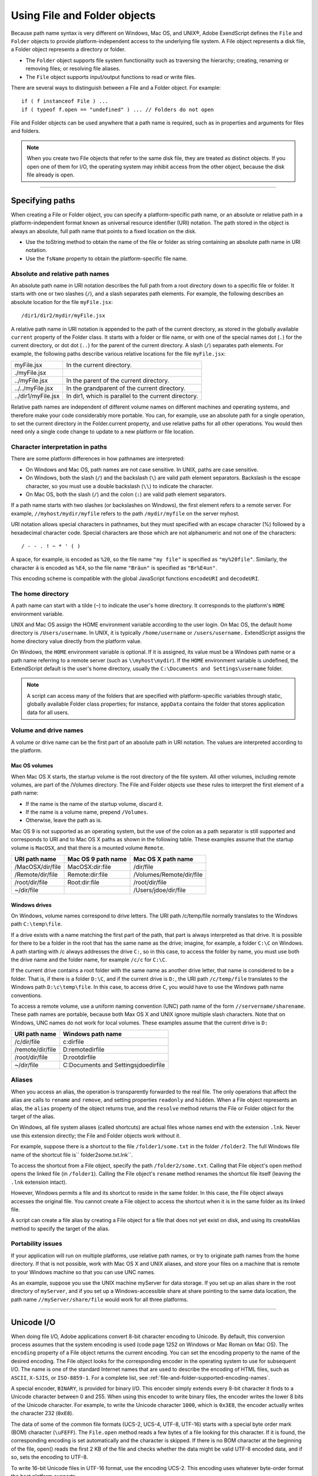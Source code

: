 .. _using-file-and-folder-objects:

Using File and Folder objects
=============================
Because path name syntax is very different on Windows, Mac OS, and UNIX®, Adobe ExendScript defines
the ``File`` and ``Folder`` objects to provide platform-independent access to the underlying file system. A
File object represents a disk file, a Folder object represents a directory or folder.

- The ``Folder`` object supports file system functionality such as traversing the hierarchy; creating,
  renaming or removing files; or resolving file aliases.
- The ``File`` object supports input/output functions to read or write files.

There are several ways to distinguish between a File and a Folder object. For example::

    if ( f instanceof File ) ...
    if ( typeof f.open == "undefined" ) ... // Folders do not open

File and Folder objects can be used anywhere that a path name is required, such as in properties and
arguments for files and folders.

.. note:: When you create two File objects that refer to the same disk file, they are treated as distinct
  objects. If you open one of them for I/O, the operating system may inhibit access from the other object,
  because the disk file already is open.

--------------------------------------------------------------------------------

.. _specifying-paths:

Specifying paths
----------------
When creating a File or Folder object, you can specify a platform-specific path name, or an absolute or
relative path in a platform-independent format known as universal resource identifier (URI) notation. The
path stored in the object is always an absolute, full path name that points to a fixed location on the disk.

- Use the toString method to obtain the name of the file or folder as string containing an absolute
  path name in URI notation.
- Use the ``fsName`` property to obtain the platform-specific file name.

Absolute and relative path names
********************************
An absolute path name in URI notation describes the full path from a root directory down to a specific file
or folder. It starts with one or two slashes (``/``), and a slash separates path elements. For example, the
following describes an absolute location for the file ``myFile.jsx``::

    /dir1/dir2/mydir/myFile.jsx

A relative path name in URI notation is appended to the path of the current directory, as stored in the
globally available ``current`` property of the Folder class. It starts with a folder or file name, or with one of
the special names dot (``.``) for the current directory, or dot dot (``..``) for the parent of the current directory. A
slash (``/``) separates path elements. For example, the following paths describe various relative locations for
the file ``myFile.jsx``:

==================  ====================================================
myFile.jsx          In the current directory.
./myFile.jsx
../myFile.jsx       In the parent of the current directory.
../../myFile.jsx    In the grandparent of the current directory.
../dir1/myFile.jsx  In dir1, which is parallel to the current directory.
==================  ====================================================

Relative path names are independent of different volume names on different machines and operating
systems, and therefore make your code considerably more portable. You can, for example, use an absolute
path for a single operation, to set the current directory in the Folder.current property, and use relative
paths for all other operations. You would then need only a single code change to update to a new platform
or file location.

Character interpretation in paths
*********************************
There are some platform differences in how pathnames are interpreted:

- On Windows and Mac OS, path names are not case sensitive. In UNIX, paths are case sensitive.
- On Windows, both the slash (``/``) and the backslash (``\``) are valid path element separators. Backslash is
  the escape character, so you must use a double backslash (``\\``) to indicate the character.
- On Mac OS, both the slash (``/``) and the colon (``:``) are valid path element separators.

If a path name starts with two slashes (or backslashes on Windows), the first element refers to a remote
server. For example, ``//myhost/mydir/myfile`` refers to the path ``/mydir/myfile`` on the server myhost.

URI notation allows special characters in pathnames, but they must specified with an escape character (%)
followed by a hexadecimal character code. Special characters are those which are not alphanumeric and
not one of the characters::

    / - - . ! ~ * ' ( )

A space, for example, is encoded as ``%20``, so the file name ``"my file"`` is specified as ``"my%20file"``. Similarly,
the character ``ä`` is encoded as ``%E4``, so the file name ``"Bräun"`` is specified as ``"Br%E4un"``.

This encoding scheme is compatible with the global JavaScript functions ``encodeURI`` and ``decodeURI``.

The home directory
******************
A path name can start with a tilde (``~``) to indicate the user's home directory. It corresponds to the platform's
``HOME`` environment variable.

UNIX and Mac OS assign the HOME environment variable according to the user login. On Mac OS, the
default home directory is ``/Users/username``. In UNIX, it is typically ``/home/username`` or ``/users/username.``
ExtendScript assigns the home directory value directly from the platform value.

On Windows, the ``HOME`` environment variable is optional. If it is assigned, its value must be a Windows path
name or a path name referring to a remote server (such as ``\\myhost\mydir``). If the ``HOME`` environment
variable is undefined, the ExtendScript default is the user's home directory, usually the ``C:\Documents and
Settings\username`` folder.

.. note:: A script can access many of the folders that are specified with platform-specific variables through
  static, globally available Folder class properties; for instance, ``appData`` contains the folder that stores
  application data for all users.

Volume and drive names
**********************
A volume or drive name can be the first part of an absolute path in URI notation. The values are interpreted
according to the platform.

Mac OS volumes
++++++++++++++
When Mac OS X starts, the startup volume is the root directory of the file system. All other volumes,
including remote volumes, are part of the /Volumes directory. The File and Folder objects use these
rules to interpret the first element of a path name:

- If the name is the name of the startup volume, discard it.
- If the name is a volume name, prepend ``/Volumes``.
- Otherwise, leave the path as is.

Mac OS 9 is not supported as an operating system, but the use of the colon as a path separator is still
supported and corresponds to URI and to Mac OS X paths as shown in the following table. These examples
assume that the startup volume is ``MacOSX``, and that there is a mounted volume ``Remote``.

================  ==================  ========================
URI path name     Mac OS 9 path name  Mac OS X path name
================  ==================  ========================
/MacOSX/dir/file  MacOSX:dir:file     /dir/file
/Remote/dir/file  Remote:dir:file     /Volumes/Remote/dir/file
/root/dir/file    Root:dir:file       /root/dir/file
~/dir/file                            /Users/jdoe/dir/file
================  ==================  ========================

Windows drives
++++++++++++++
On Windows, volume names correspond to drive letters. The URI path /c/temp/file normally translates
to the Windows path ``C:\temp\file``.

If a drive exists with a name matching the first part of the path, that part is always interpreted as that drive.
It is possible for there to be a folder in the root that has the same name as the drive; imagine, for example,
a folder ``C:\C`` on Windows. A path starting with /c always addresses the drive ``C:``, so in this case, to access
the folder by name, you must use both the drive name and the folder name, for example ``/c/c`` for ``C:\C``.

If the current drive contains a root folder with the same name as another drive letter, that name is
considered to be a folder. That is, if there is a folder ``D:\C``, and if the current drive is ``D:``, the URI path
``/c/temp/file`` translates to the Windows path ``D:\c\temp\file``. In this case, to access drive ``C``, you would
have to use the Windows path name conventions.

To access a remote volume, use a uniform naming convention (UNC) path name of the form
``//servername/sharename``. These path names are portable, because both Max OS X and UNIX ignore
multiple slash characters. Note that on Windows, UNC names do not work for local volumes.
These examples assume that the current drive is ``D:``

================  =======================================
URI path name     Windows path name
================  =======================================
/c/dir/file       c:\dir\file
/remote/dir/file  D:\remote\dir\file
/root/dir/file    D:\root\dir\file
~/dir/file        C:\Documents and Settings\jdoe\dir\file
================  =======================================

Aliases
*******
When you access an alias, the operation is transparently forwarded to the real file. The only operations that
affect the alias are calls to ``rename`` and ``remove``, and setting properties ``readonly`` and ``hidden``. When a File
object represents an alias, the ``alias`` property of the object returns true, and the ``resolve`` method returns
the File or Folder object for the target of the alias.

On Windows, all file system aliases (called shortcuts) are actual files whose names end with the extension
``.lnk``. Never use this extension directly; the File and Folder objects work without it.

For example, suppose there is a shortcut to the file ``/folder1/some.txt`` in the folder ``/folder2``. The full
Windows file name of the shortcut file is`` \folder2\some.txt.lnk``.

To access the shortcut from a File object, specify the path ``/folder2/some.txt``. Calling that File object's
open method opens the linked file (in ``/folder1``). Calling the File object's ``rename`` method renames the
shortcut file itself (leaving the ``.lnk`` extension intact).

However, Windows permits a file and its shortcut to reside in the same folder. In this case, the File object
always accesses the original file. You cannot create a File object to access the shortcut when it is in the
same folder as its linked file.

A script can create a file alias by creating a File object for a file that does not yet exist on disk, and using its
createAlias method to specify the target of the alias.

Portability issues
******************
If your application will run on multiple platforms, use relative path names, or try to originate path names
from the home directory. If that is not possible, work with Mac OS X and UNIX aliases, and store your files
on a machine that is remote to your Windows machine so that you can use UNC names.

As an example, suppose you use the UNIX machine myServer for data storage. If you set up an alias share
in the root directory of ``myServer``, and if you set up a Windows-accessible share at share pointing to the
same data location, the path name ``//myServer/share/file`` would work for all three platforms.

--------------------------------------------------------------------------------

.. _unicode-i-o:

Unicode I/O
-----------
When doing file I/O, Adobe applications convert 8-bit character encoding to Unicode. By default, this
conversion process assumes that the system encoding is used (code page 1252 on Windows or Mac
Roman on Mac OS). The ``encoding`` property of a File object returns the current encoding. You can set the
encoding property to the name of the desired encoding. The File object looks for the corresponding
encoder in the operating system to use for subsequent I/O. The name is one of the standard Internet
names that are used to describe the encoding of HTML files, such as ``ASCII``, ``X-SJIS``, or ``ISO-8859-1``. For a
complete list, see :ref:`file-and-folder-supported-encoding-names`.

A special encoder, ``BINARY``, is provided for binary I/O. This encoder simply extends every 8-bit character it
finds to a Unicode character between 0 and 255. When using this encoder to write binary files, the encoder
writes the lower 8 bits of the Unicode character. For example, to write the Unicode character ``1000``, which is
``0x3E8``, the encoder actually writes the character 232 (``0xE8``).

The data of some of the common file formats (UCS-2, UCS-4, UTF-8, UTF-16) starts with a special byte order
mark (BOM) character (``\uFEFF``). The ``File.open`` method reads a few bytes of a file looking for this
character. If it is found, the corresponding encoding is set automatically and the character is skipped. If
there is no BOM character at the beginning of the file, open() reads the first 2 KB of the file and checks
whether the data might be valid UTF-8 encoded data, and if so, sets the encoding to UTF-8.

To write 16-bit Unicode files in UTF-16 format, use the encoding UCS-2. This encoding uses whatever
byte-order format the host platform supports.

When using UTF-8 encoding or 16-bit Unicode, always write the BOM character ``"\uFEFF"`` as the first
character of the file.

--------------------------------------------------------------------------------

.. _file-error-handling:

File error handling
-------------------
Each object has an ``error`` property. If accessing a property or calling a method causes an error, this
property contains a message describing the type of the error. On success, the property contains the empty
string. You can set the property, but setting it only causes the error message to be cleared. If a file is open,
assigning an arbitrary value to the property also resets its error flag.

For a complete list of supported error messages, see :ref:`file-access-error-messages`.
